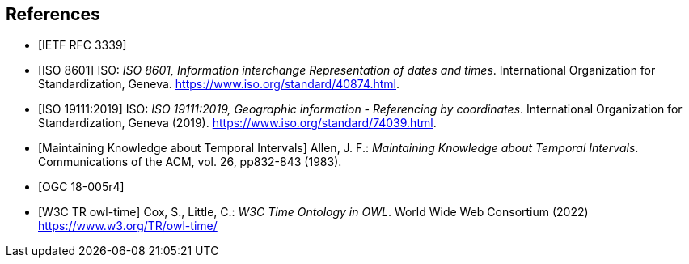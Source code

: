 
[bibliography]
== References

* [[[rfc3339,IETF RFC 3339]]]

* [[[iso8601,ISO 8601]]] ISO: _ISO 8601, Information interchange Representation of dates and times_. International Organization for Standardization, Geneva. https://www.iso.org/standard/40874.html[https://www.iso.org/standard/40874.html].

* [[[iso19111,ISO 19111:2019]]] ISO: _ISO 19111:2019, Geographic information - Referencing by coordinates_. International Organization for Standardization, Geneva (2019). https://www.iso.org/standard/74039.html[https://www.iso.org/standard/74039.html].

* [[[temporal-knowledge,Maintaining Knowledge about Temporal Intervals]]]
Allen, J. F.: _Maintaining Knowledge about Temporal Intervals_. Communications of the ACM, vol. 26, pp832-843 (1983).

* [[[ogc18005,OGC 18-005r4]]]

* [[[w3cowltime,W3C TR owl-time]]] Cox, S., Little, C.: _W3C Time Ontology in OWL_. World Wide Web Consortium (2022) https://www.w3.org/TR/owl-time/[https://www.w3.org/TR/owl-time/]
